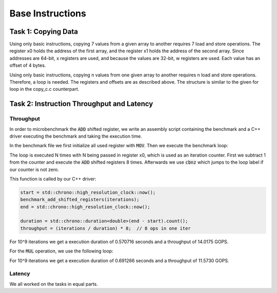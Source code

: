Base Instructions
=================

Task 1: Copying Data
--------------------

Using only basic instructions, copying 7 values from a given array to another requires 7 
load and store operations. The register x0 holds the address of the first array, and the 
register x1 holds the address of the second array. Since addresses are 64-bit, x registers 
are used, and because the values are 32-bit, w registers are used. Each value has an offset 
of 4 bytes.

.. code-block:: text
    :linenos:
    
    copy_asm_0:

        ldr w2, [x0, #0]      // w2 = a[0]
        str w2, [x1, #0]      // b[0] = w2

        ldr w3, [x0, #4]      // w3 = a[1]
        str w3, [x1, #4]      // b[1] = w3

        ldr w4, [x0, #8]      // w4 = a[2]
        str w4, [x1, #8]      // b[2] = w4

        ldr w5, [x0, #12]     // w5 = a[3]
        str w5, [x1, #12]     // b[3] = w5

        ldr w6, [x0, #16]     // w6 = a[4]
        str w6, [x1, #16]     // b[4] = w6

        ldr w7, [x0, #20]     // w7 = a[5]
        str w7, [x1, #20]     // b[5] = w7

        ldr w2, [x0, #24]     // reusing w2 = a[6]
        str w2, [x1, #24]     // b[6] = w2

        ret

Using only basic instructions, copying n values from one given array to another 
requires n load and store operations. Therefore, a loop is needed. The registers 
and offsets are as described above. The structure is similar to the given for loop 
in the copy_c.c counterpart.

.. code-block:: text
    :linenos:

    copy_asm_1:
        
        mov     x3, #0              // i = 0

    loop_start:
        cmp     x3, x0              // compare i with n
        b.ge    loop_end            // if i >= n, break

        lsl     x4, x3, #2          // x4 = i * 4 (offset in bytes)

        ldr     w5, [x1, x4]        // w5 = a[i]
        str     w5, [x2, x4]        // b[i] = w5

        add     x3, x3, #1          // i++

        b       loop_start          // repeat

    loop_end:
        ret

Task 2: Instruction Throughput and Latency
------------------------------------------

Throughput
``````````
In order to microbenchmark the :code:`ADD` shifted register, we write an assembly script containing the benchmark and a C++ driver executing the benchmark and taking the execution time.

In the benchmark file we first initialize all used register with :code:`MOV`. 
Then we execute the benchmark loop:

.. code-block:: text
    :linenos:

    loop:
        sub x0, x0, #1

        add x1, x1, x2, lsl #1
        add x3, x3, x4, lsr #1
        add x5, x5, x6, lsl #2
        add x7, x7, x8, asr #1

        add x9, x9, x10, lsl #1
        add x11, x11, x12, lsr #1
        add x13, x13, x14, lsl #2
        add x15, x15, x16, asr #1

        cbnz x0, loop

The loop is executed N times with N being passed in register x0, which is used as an iteration counter. First we subtract 1 from the counter and execute the :code:`ADD` shifted registers 8 times.
Afterwards we use :code:`cbnz` which jumps to the loop label if our counter is not zero.

This function is called by our C++ driver:

.. code-block:: C++

    start = std::chrono::high_resolution_clock::now();
    benchmark_add_shifted_registers(iterations);
    end = std::chrono::high_resolution_clock::now();

    duration = std::chrono::duration<double>(end - start).count();
    throughput = (iterations / duration) * 8;  // 8 ops in one iter

For 10^9 iterations we get a execution duration of 0.570716 seconds and a throughput of 14.0175 GOPS.

For the :code:`MUL` operation, we use the following loop:

.. code-block:: text
    :linenos:

    loop:
        sub x0, x0, #1

        mul x1, x1, x2
        mul x3, x3, x4
        mul x5, x5, x6
        mul x7, x7, x8

        mul x9, x9, x10
        mul x11, x11, x12
        mul x13, x13, x14
        mul x15, x15, x16

        cbnz x0, loop

For 10^9 iterations we get a execution duration of 0.691266 seconds and a throughput of 11.5730 GOPS.


Latency
```````


We all worked on the tasks in equal parts.